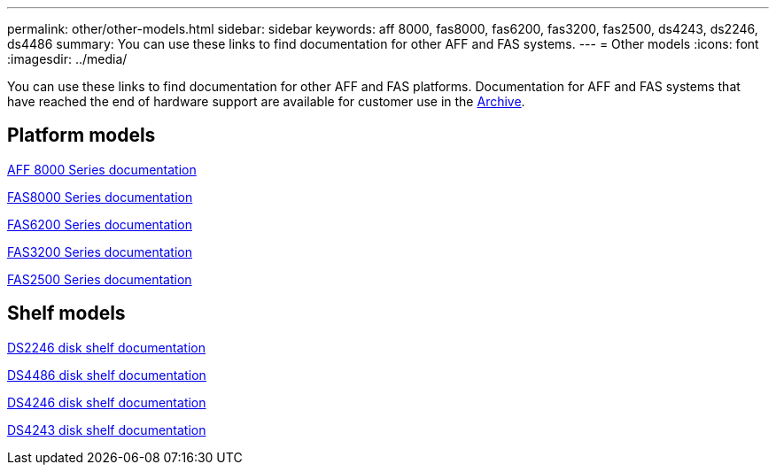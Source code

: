 ---
permalink: other/other-models.html
sidebar: sidebar
keywords: aff 8000, fas8000, fas6200, fas3200, fas2500, ds4243, ds2246, ds4486
summary: You can use these links to find documentation for other AFF and FAS systems.
---
= Other models
:icons: font
:imagesdir: ../media/

[.lead]
You can use these links to find documentation for other AFF and FAS platforms. Documentation for AFF and FAS systems that have reached the end of hardware support are available for customer use in the link:https://mysupport.netapp.com/documentation/productsatoz/index.html?archive=true[Archive].

== Platform models
link:http://mysupport.netapp.com/documentation/productlibrary/index.html?productID=62082[AFF 8000 Series documentation]

link:http://mysupport.netapp.com/documentation/productlibrary/index.html?productID=61630[FAS8000 Series documentation]

link:http://mysupport.netapp.com/documentation/productlibrary/index.html?productID=30429[FAS6200 Series documentation]

link:http://mysupport.netapp.com/documentation/productlibrary/index.html?productID=30425[FAS3200 Series documentation]

link:http://mysupport.netapp.com/documentation/productlibrary/index.html?productID=61617[FAS2500 Series documentation]

== Shelf models
link:http://mysupport.netapp.com/documentation/docweb/index.html?productID=30410[DS2246 disk shelf documentation]

link:http://mysupport.netapp.com/documentation/docweb/index.html?productID=61387[DS4486 disk shelf documentation]

link:http://mysupport.netapp.com/documentation/docweb/index.html?productID=61469[DS4246 disk shelf documentation]

link:http://mysupport.netapp.com/documentation/docweb/index.html?productID=30411&language=en-US&archive=true[DS4243 disk shelf documentation]

